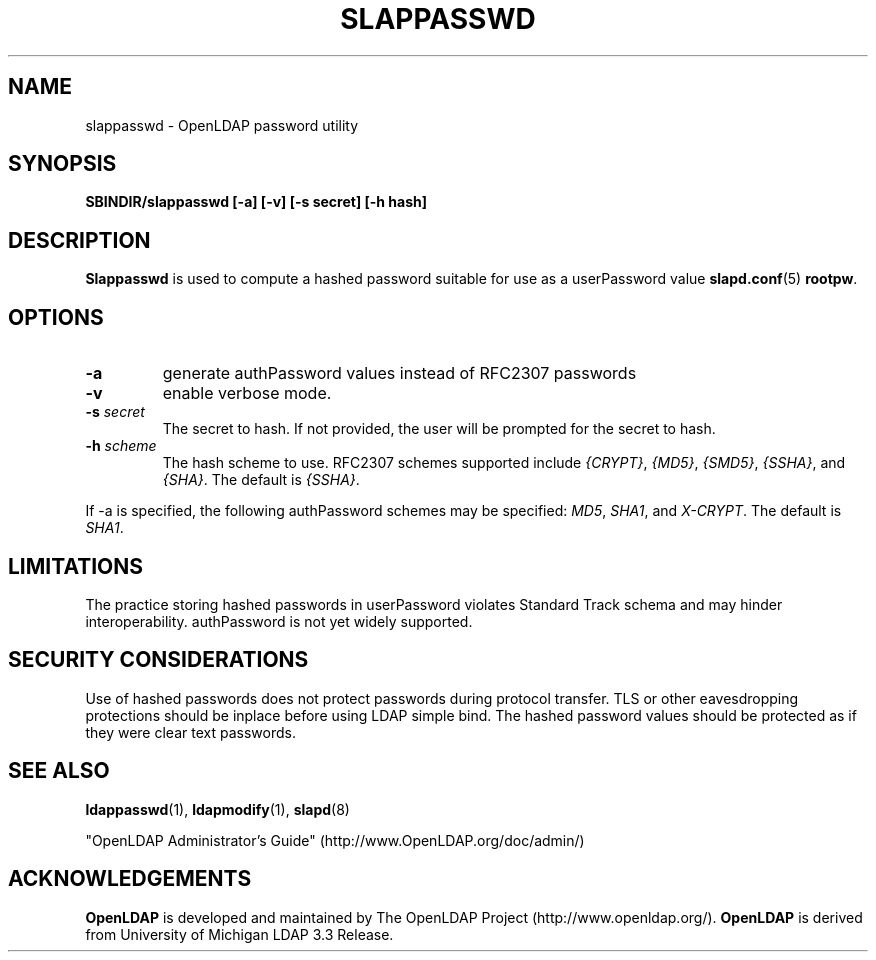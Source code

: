 .TH SLAPPASSWD 8C "20 August 2000" "OpenLDAP LDVERSION"
.\" $OpenLDAP$
.\" Copyright 1998-2000 The OpenLDAP Foundation All Rights Reserved.
.\" Copying restrictions apply.  See COPYRIGHT/LICENSE.
.SH NAME
slappasswd \- OpenLDAP password utility
.SH SYNOPSIS
.B SBINDIR/slappasswd
.B [\-a]
.B [\-v]
.B [\-s secret]
.B [\-h hash]
.B 
.LP
.SH DESCRIPTION
.LP
.B Slappasswd
is used to compute a hashed password suitable for use
as a userPassword value
.BR slapd.conf (5)
.BR rootpw .
.SH OPTIONS
.TP
.B \-a
generate authPassword values instead of RFC2307 passwords
.TP
.B \-v
enable verbose mode.
.TP
.BI \-s " secret"
The secret to hash.  If not provided, the user will be prompted
for the secret to hash.
.TP
.BI \-h " scheme"
The hash scheme to use.  RFC2307 schemes supported include
.IR {CRYPT} ,
.IR {MD5} ,
.IR {SMD5} ,
.IR {SSHA} ", and"
.IR {SHA} .
The default is 
.IR {SSHA} .
.LP
If \-a is specified, the following authPassword schemes
may be specified:
.IR MD5 ,
.IR SHA1 ", and"
.IR X-CRYPT .
The default is
.IR SHA1 .
.SH LIMITATIONS
The practice storing hashed passwords in userPassword
violates Standard Track schema and may hinder
interoperability.  authPassword is not yet widely supported.
.SH "SECURITY CONSIDERATIONS"
Use of hashed passwords does not protect passwords during
protocol transfer.  TLS or other eavesdropping protections
should be inplace before using LDAP simple bind.  The
hashed password values should be protected as if they
were clear text passwords.
.SH "SEE ALSO"
.BR ldappasswd (1),
.BR ldapmodify (1),
.BR slapd (8)
.LP
"OpenLDAP Administrator's Guide" (http://www.OpenLDAP.org/doc/admin/)
.SH ACKNOWLEDGEMENTS
.B	OpenLDAP
is developed and maintained by The OpenLDAP Project (http://www.openldap.org/).
.B	OpenLDAP
is derived from University of Michigan LDAP 3.3 Release.  
